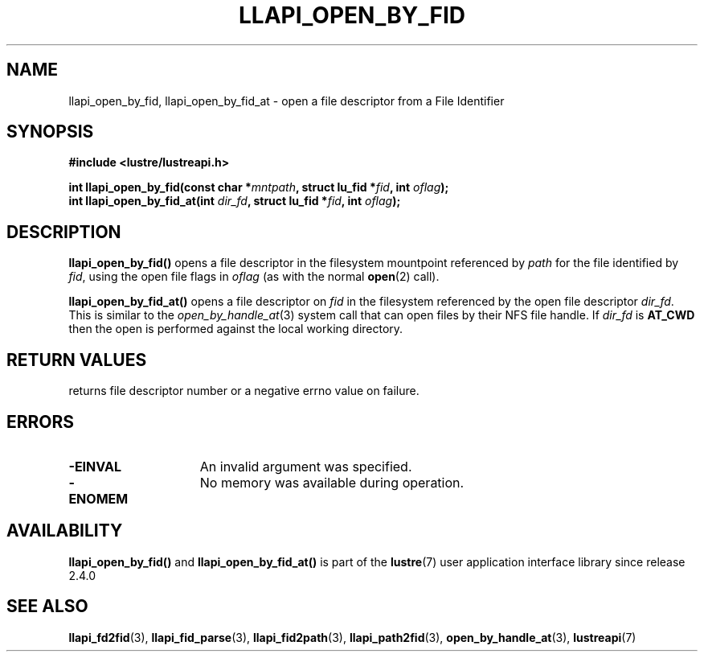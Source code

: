 .TH LLAPI_OPEN_BY_FID 3 2024-08-27 "Lustre User API" "Lustre Library Functions"
.SH NAME
llapi_open_by_fid, llapi_open_by_fid_at \- open a file descriptor from a File Identifier
.SH SYNOPSIS
.nf
.B #include <lustre/lustreapi.h>
.PP
.BI "int llapi_open_by_fid(const char *" mntpath ", struct lu_fid *" fid ", int " oflag ");"
.BI "int llapi_open_by_fid_at(int " dir_fd ", struct lu_fid *" fid ", int " oflag ");"
.fi
.SH DESCRIPTION
.BR llapi_open_by_fid()
opens a file descriptor in the filesystem mountpoint referenced by
.I path
for the file identified by
.IR fid  ,
using the open file flags in
.IR oflag
(as with the normal
.BR open (2)
call).
.PP
.BR llapi_open_by_fid_at()
opens a file descriptor on
.I fid
in the filesystem referenced by the open file descriptor
.IR dir_fd .
This is similar to the
.IR open_by_handle_at (3)
system call that can open files by their NFS file handle.  If
.I dir_fd
is
.B AT_CWD
then the open is performed against the local working directory.
.SH RETURN VALUES
returns file descriptor number or a negative errno value on failure.
.SH ERRORS
.TP 15
.B -EINVAL
An invalid argument was specified.
.TP 15
.B -ENOMEM
No memory was available during operation.
.SH AVAILABILITY
.B llapi_open_by_fid()
and
.B llapi_open_by_fid_at()
is part of the
.BR lustre (7)
user application interface library since release 2.4.0
.\" Added in commit 2.3.53-7-gf715e4e298
.SH SEE ALSO
.BR llapi_fd2fid (3),
.BR llapi_fid_parse (3),
.BR llapi_fid2path (3),
.BR llapi_path2fid (3),
.BR open_by_handle_at (3),
.BR lustreapi (7)
